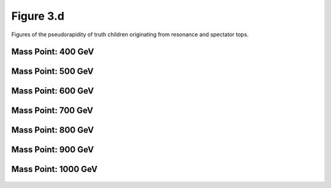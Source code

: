 Figure 3.d
----------

Figures of the pseudorapidity of truth children originating from resonance and spectator tops.

Mass Point: 400 GeV
^^^^^^^^^^^^^^^^^^^

.. figure:: ./Mass.400.GeV/Figure.3.d.png
   :align: center

Mass Point: 500 GeV
^^^^^^^^^^^^^^^^^^^

.. figure:: ./Mass.500.GeV/Figure.3.d.png
   :align: center

Mass Point: 600 GeV
^^^^^^^^^^^^^^^^^^^

.. figure:: ./Mass.600.GeV/Figure.3.d.png
   :align: center

Mass Point: 700 GeV
^^^^^^^^^^^^^^^^^^^

.. figure:: ./Mass.700.GeV/Figure.3.d.png
   :align: center

Mass Point: 800 GeV
^^^^^^^^^^^^^^^^^^^

.. figure:: ./Mass.800.GeV/Figure.3.d.png
   :align: center

Mass Point: 900 GeV
^^^^^^^^^^^^^^^^^^^

.. figure:: ./Mass.900.GeV/Figure.3.d.png
   :align: center

Mass Point: 1000 GeV
^^^^^^^^^^^^^^^^^^^^

.. figure:: ./Mass.1000.GeV/Figure.3.d.png
   :align: center


